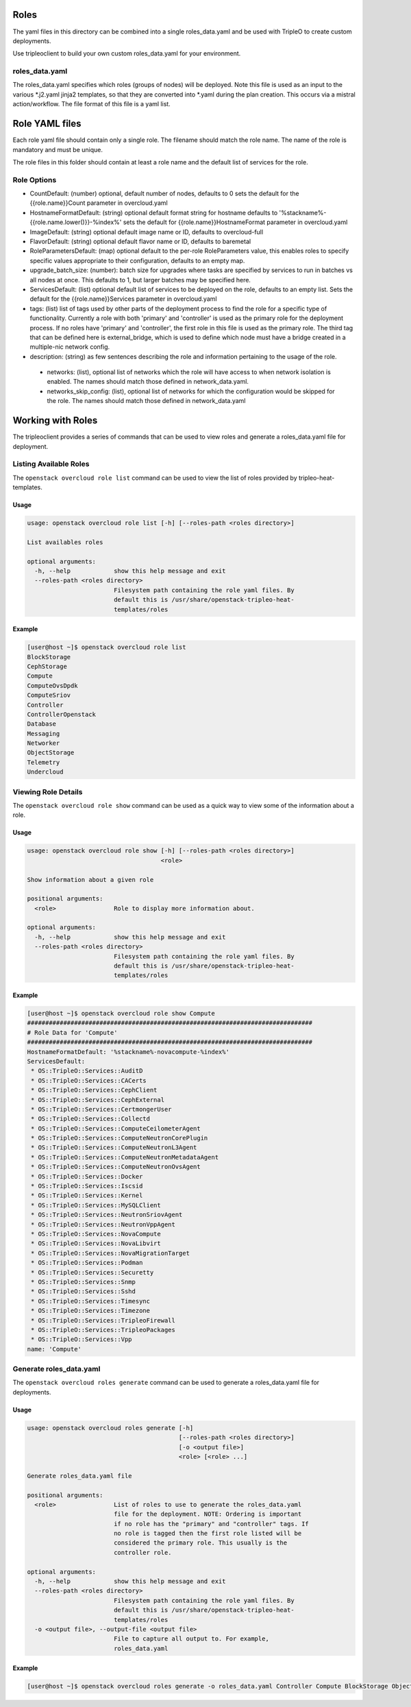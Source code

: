 Roles
=====

The yaml files in this directory can be combined into a single roles_data.yaml
and be used with TripleO to create custom deployments.

Use tripleoclient to build your own custom roles_data.yaml for your
environment.

roles_data.yaml
---------------

The roles_data.yaml specifies which roles (groups of nodes) will be deployed.
Note this file is used as an input to the various \*.j2.yaml jinja2 templates,
so that they are converted into \*.yaml during the plan creation. This occurs
via a mistral action/workflow. The file format of this file is a yaml list.

Role YAML files
===============

Each role yaml file should contain only a single role. The filename should
match the role name. The name of the role is  mandatory and must be unique.

The role files in this folder should contain at least a role name and the
default list of services for the role.

Role Options
------------

* CountDefault: (number) optional, default number of nodes, defaults to 0
  sets the default for the {{role.name}}Count parameter in overcloud.yaml

* HostnameFormatDefault: (string) optional default format string for hostname
  defaults to '%stackname%-{{role.name.lower()}}-%index%'
  sets the default for {{role.name}}HostnameFormat parameter in overcloud.yaml

* ImageDefault: (string) optional default image name or ID, defaults to
  overcloud-full

* FlavorDefault: (string) optional default flavor name or ID, defaults to
  baremetal

* RoleParametersDefault: (map) optional default to the per-role RoleParameters
  value, this enables roles to specify specific values appropriate to their
  configuration, defaults to an empty map.

* upgrade_batch_size: (number): batch size for upgrades where tasks are
  specified by services to run in batches vs all nodes at once.
  This defaults to 1, but larger batches may be specified here.

* ServicesDefault: (list) optional default list of services to be deployed
  on the role, defaults to an empty list. Sets the default for the
  {{role.name}}Services parameter in overcloud.yaml

* tags: (list) list of tags used by other parts of the deployment process to
  find the role for a specific type of functionality. Currently a role
  with both 'primary' and 'controller' is used as the primary role for the
  deployment process. If no roles have 'primary' and 'controller', the
  first role in this file is used as the primary role.
  The third tag that can be defined here is external_bridge, which is used
  to define which node must have a bridge created in a multiple-nic network
  config.

* description: (string) as few sentences describing the role and information
  pertaining to the usage of the role.

 * networks: (list), optional list of networks which the role will have
   access to when network isolation is enabled. The names should match
   those defined in network_data.yaml.

 * networks_skip_config: (list), optional list of networks for which the
   configuration would be skipped for the role. The names should match
   those defined in network_data.yaml

Working with Roles
==================
The tripleoclient provides a series of commands that can be used to view
roles and generate a roles_data.yaml file for deployment.

Listing Available Roles
-----------------------
The ``openstack overcloud role list`` command can be used to view the list
of roles provided by tripleo-heat-templates.

Usage
^^^^^
.. code-block::

  usage: openstack overcloud role list [-h] [--roles-path <roles directory>]

  List availables roles

  optional arguments:
    -h, --help            show this help message and exit
    --roles-path <roles directory>
                          Filesystem path containing the role yaml files. By
                          default this is /usr/share/openstack-tripleo-heat-
                          templates/roles

Example
^^^^^^^
.. code-block::

  [user@host ~]$ openstack overcloud role list
  BlockStorage
  CephStorage
  Compute
  ComputeOvsDpdk
  ComputeSriov
  Controller
  ControllerOpenstack
  Database
  Messaging
  Networker
  ObjectStorage
  Telemetry
  Undercloud

Viewing Role Details
--------------------
The ``openstack overcloud role show`` command can be used as a quick way to
view some of the information about a role.

Usage
^^^^^
.. code-block::

  usage: openstack overcloud role show [-h] [--roles-path <roles directory>]
                                       <role>

  Show information about a given role

  positional arguments:
    <role>                Role to display more information about.

  optional arguments:
    -h, --help            show this help message and exit
    --roles-path <roles directory>
                          Filesystem path containing the role yaml files. By
                          default this is /usr/share/openstack-tripleo-heat-
                          templates/roles

Example
^^^^^^^
.. code-block::

  [user@host ~]$ openstack overcloud role show Compute
  ###############################################################################
  # Role Data for 'Compute'
  ###############################################################################
  HostnameFormatDefault: '%stackname%-novacompute-%index%'
  ServicesDefault:
   * OS::TripleO::Services::AuditD
   * OS::TripleO::Services::CACerts
   * OS::TripleO::Services::CephClient
   * OS::TripleO::Services::CephExternal
   * OS::TripleO::Services::CertmongerUser
   * OS::TripleO::Services::Collectd
   * OS::TripleO::Services::ComputeCeilometerAgent
   * OS::TripleO::Services::ComputeNeutronCorePlugin
   * OS::TripleO::Services::ComputeNeutronL3Agent
   * OS::TripleO::Services::ComputeNeutronMetadataAgent
   * OS::TripleO::Services::ComputeNeutronOvsAgent
   * OS::TripleO::Services::Docker
   * OS::TripleO::Services::Iscsid
   * OS::TripleO::Services::Kernel
   * OS::TripleO::Services::MySQLClient
   * OS::TripleO::Services::NeutronSriovAgent
   * OS::TripleO::Services::NeutronVppAgent
   * OS::TripleO::Services::NovaCompute
   * OS::TripleO::Services::NovaLibvirt
   * OS::TripleO::Services::NovaMigrationTarget
   * OS::TripleO::Services::Podman
   * OS::TripleO::Services::Securetty
   * OS::TripleO::Services::Snmp
   * OS::TripleO::Services::Sshd
   * OS::TripleO::Services::Timesync
   * OS::TripleO::Services::Timezone
   * OS::TripleO::Services::TripleoFirewall
   * OS::TripleO::Services::TripleoPackages
   * OS::TripleO::Services::Vpp
  name: 'Compute'

Generate roles_data.yaml
------------------------
The ``openstack overcloud roles generate`` command can be used to generate
a roles_data.yaml file for deployments.

Usage
^^^^^
.. code-block::

  usage: openstack overcloud roles generate [-h]
                                            [--roles-path <roles directory>]
                                            [-o <output file>]
                                            <role> [<role> ...]

  Generate roles_data.yaml file

  positional arguments:
    <role>                List of roles to use to generate the roles_data.yaml
                          file for the deployment. NOTE: Ordering is important
                          if no role has the "primary" and "controller" tags. If
                          no role is tagged then the first role listed will be
                          considered the primary role. This usually is the
                          controller role.

  optional arguments:
    -h, --help            show this help message and exit
    --roles-path <roles directory>
                          Filesystem path containing the role yaml files. By
                          default this is /usr/share/openstack-tripleo-heat-
                          templates/roles
    -o <output file>, --output-file <output file>
                          File to capture all output to. For example,
                          roles_data.yaml

Example
^^^^^^^
.. code-block::

  [user@host ~]$ openstack overcloud roles generate -o roles_data.yaml Controller Compute BlockStorage ObjectStorage CephStorage
